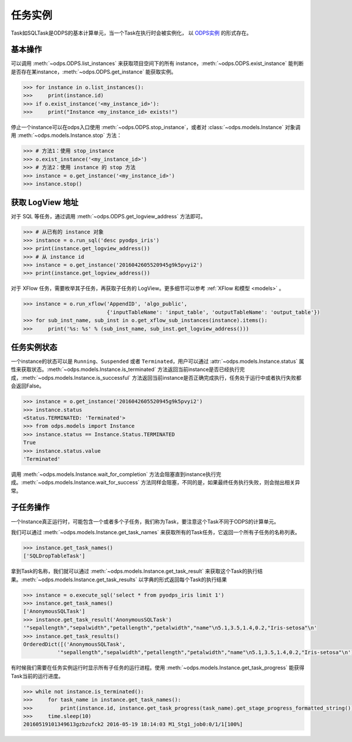 .. _instances:

任务实例
========

Task如SQLTask是ODPS的基本计算单元，当一个Task在执行时会被实例化，
以 `ODPS实例 <https://help.aliyun.com/document_detail/27825.html>`_ 的形式存在。

基本操作
--------

可以调用 :meth:`~odps.ODPS.list_instances` 来获取项目空间下的所有 instance，\
:meth:`~odps.ODPS.exist_instance` 能判断是否存在某instance，\
:meth:`~odps.ODPS.get_instance` 能获取实例。

.. code-block:: python

   >>> for instance in o.list_instances():
   >>>     print(instance.id)
   >>> if o.exist_instance('<my_instance_id>'):
   >>>     print("Instance <my_instance_id> exists!")


停止一个instance可以在odps入口使用 :meth:`~odps.ODPS.stop_instance`\ ，或者对 :class:`~odps.models.Instance`
对象调用 :meth:`~odps.models.Instance.stop` 方法：

.. code-block:: python

   >>> # 方法1：使用 stop_instance
   >>> o.exist_instance('<my_instance_id>')
   >>> # 方法2：使用 instance 的 stop 方法
   >>> instance = o.get_instance('<my_instance_id>')
   >>> instance.stop()

.. _logview:

获取 LogView 地址
---------------

对于 SQL 等任务，通过调用 :meth:`~odps.ODPS.get_logview_address` 方法即可。

.. code-block:: python

   >>> # 从已有的 instance 对象
   >>> instance = o.run_sql('desc pyodps_iris')
   >>> print(instance.get_logview_address())
   >>> # 从 instance id
   >>> instance = o.get_instance('2016042605520945g9k5pvyi2')
   >>> print(instance.get_logview_address())

对于 XFlow 任务，需要枚举其子任务，再获取子任务的 LogView。更多细节可以参考 :ref:`XFlow 和模型 <models>` 。

.. code-block:: python

    >>> instance = o.run_xflow('AppendID', 'algo_public',
                               {'inputTableName': 'input_table', 'outputTableName': 'output_table'})
    >>> for sub_inst_name, sub_inst in o.get_xflow_sub_instances(instance).items():
    >>>     print('%s: %s' % (sub_inst_name, sub_inst.get_logview_address()))

任务实例状态
-------------

一个instance的状态可以是 ``Running``、``Suspended`` 或者 ``Terminated``，用户可以通过
:attr:`~odps.models.Instance.status` 属性来获取状态。:meth:`~odps.models.Instance.is_terminated`
方法返回当前instance是否已经执行完成，:meth:`~odps.models.Instance.is_successful`
方法返回当前instance是否正确完成执行，任务处于运行中或者执行失败都会返回False。

.. code-block:: python

   >>> instance = o.get_instance('2016042605520945g9k5pvyi2')
   >>> instance.status
   <Status.TERMINATED: 'Terminated'>
   >>> from odps.models import Instance
   >>> instance.status == Instance.Status.TERMINATED
   True
   >>> instance.status.value
   'Terminated'


调用 :meth:`~odps.models.Instance.wait_for_completion` 方法会阻塞直到instance执行完成。\
:meth:`~odps.models.Instance.wait_for_success` 方法同样会阻塞，不同的是，\
如果最终任务执行失败，则会抛出相关异常。

子任务操作
-----------

一个Instance真正运行时，可能包含一个或者多个子任务，我们称为Task，要注意这个Task不同于ODPS的计算单元。

我们可以通过 :meth:`~odps.models.Instance.get_task_names` 来获取所有的Task任务，它返回一个所有子任务的名称列表。

.. code-block:: python

   >>> instance.get_task_names()
   ['SQLDropTableTask']

拿到Task的名称，我们就可以通过 :meth:`~odps.models.Instance.get_task_result` 来获取这个Task的执行结果。\
:meth:`~odps.models.Instance.get_task_results` 以字典的形式返回每个Task的执行结果

.. code-block:: python

   >>> instance = o.execute_sql('select * from pyodps_iris limit 1')
   >>> instance.get_task_names()
   ['AnonymousSQLTask']
   >>> instance.get_task_result('AnonymousSQLTask')
   '"sepallength","sepalwidth","petallength","petalwidth","name"\n5.1,3.5,1.4,0.2,"Iris-setosa"\n'
   >>> instance.get_task_results()
   OrderedDict([('AnonymousSQLTask',
              '"sepallength","sepalwidth","petallength","petalwidth","name"\n5.1,3.5,1.4,0.2,"Iris-setosa"\n')])

有时候我们需要在任务实例运行时显示所有子任务的运行进程。使用 :meth:`~odps.models.Instance.get_task_progress`
能获得Task当前的运行进度。

.. code-block:: python

   >>> while not instance.is_terminated():
   >>>     for task_name in instance.get_task_names():
   >>>         print(instance.id, instance.get_task_progress(task_name).get_stage_progress_formatted_string())
   >>>     time.sleep(10)
   20160519101349613gzbzufck2 2016-05-19 18:14:03 M1_Stg1_job0:0/1/1[100%]

